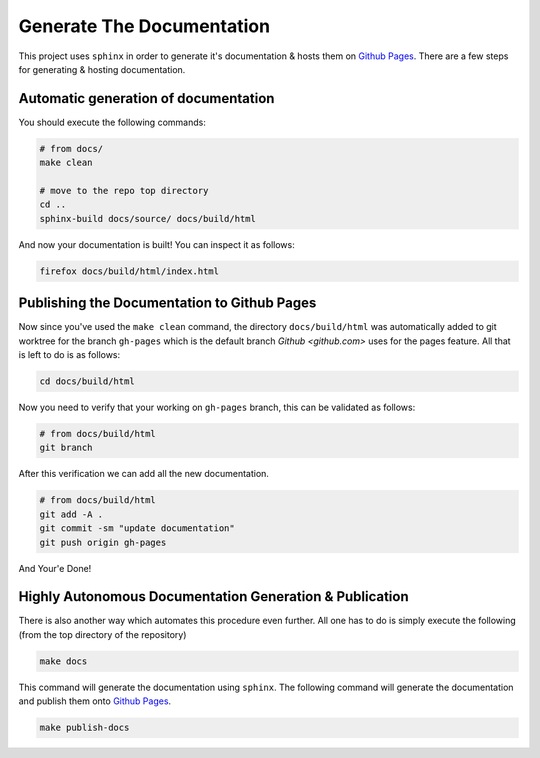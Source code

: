 Generate The Documentation
--------------------------

This project uses ``sphinx`` in order to generate it's documentation & hosts them on `Github Pages <https://roeey777.github.io/eydyptula/>`_.
There are a few steps for generating & hosting documentation.

Automatic generation of documentation
~~~~~~~~~~~~~~~~~~~~~~~~~~~~~~~~~~~~~

You should execute the following commands:

.. code-block:: bash

   # from docs/
   make clean
   
   # move to the repo top directory
   cd ..
   sphinx-build docs/source/ docs/build/html

And now your documentation is built!
You can inspect it as follows:

.. code-block:: bash

   firefox docs/build/html/index.html

Publishing the Documentation to Github Pages
~~~~~~~~~~~~~~~~~~~~~~~~~~~~~~~~~~~~~~~~~~~~

Now since you've used the ``make clean`` command, the directory ``docs/build/html`` was automatically added
to git worktree for the branch ``gh-pages`` which is the default branch `Github <github.com>` uses for the pages feature.
All that is left to do is as follows:

.. code-block:: bash

   cd docs/build/html

Now you need to verify that your working on ``gh-pages`` branch, this can be validated as follows:

.. code-block:: bash

   # from docs/build/html
   git branch

After this verification we can add all the new documentation.

.. code-block:: bash

   # from docs/build/html
   git add -A .
   git commit -sm "update documentation"
   git push origin gh-pages

And Your'e Done!


Highly Autonomous Documentation Generation & Publication
~~~~~~~~~~~~~~~~~~~~~~~~~~~~~~~~~~~~~~~~~~~~~~~~~~~~~~~~~

There is also another way which automates this procedure even further.
All one has to do is simply execute the following (from the top directory of the repository)

.. code-block:: bash

   make docs


This command will generate the documentation using ``sphinx``.
The following command will generate the documentation and publish them onto `Github Pages <https://roeey777.github.io/eudyptula/>`_.

.. code-block:: bash

   make publish-docs


